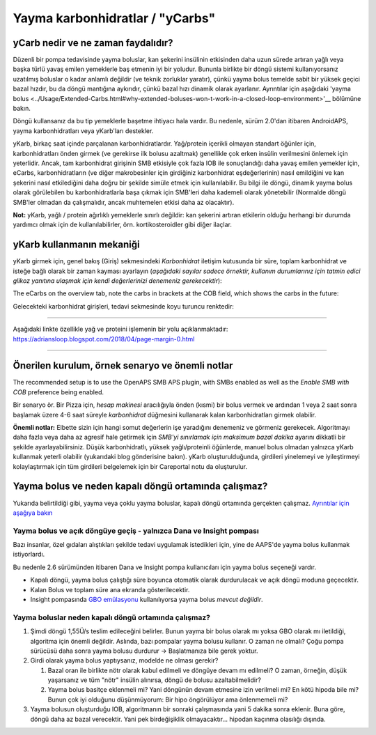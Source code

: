 Yayma karbonhidratlar / "yCarbs"
**************************************************
yCarb nedir ve ne zaman faydalıdır?
==================================================
Düzenli bir pompa tedavisinde yayma boluslar, kan şekerini insülinin etkisinden daha uzun sürede artıran yağlı veya başka türlü yavaş emilen yemeklerle baş etmenin iyi bir yoludur. Bununla birlikte bir döngü sistemi kullanıyorsanız uzatılmış boluslar o kadar anlamlı değildir (ve teknik zorluklar yaratır), çünkü yayma bolus temelde sabit bir yüksek geçici bazal hızdır, bu da döngü mantığına aykırıdır, çünkü bazal hızı dinamik olarak ayarlanır. Ayrıntılar için aşağıdaki 'yayma bolus <../Usage/Extended-Carbs.html#why-extended-boluses-won-t-work-in-a-closed-loop-environment>'__ bölümüne bakın.

Döngü kullansanız da bu tip yemeklerle başetme ihtiyacı hala vardır. Bu nedenle, sürüm 2.0'dan itibaren AndroidAPS, yayma karbonhidratları veya yKarb'ları destekler.

yKarb, birkaç saat içinde parçalanan karbonhidratlardır. Yağ/protein içerikli olmayan standart öğünler için, karbonhidratları önden girmek (ve gerekirse ilk bolusu azaltmak) genellikle çok erken insülin verilmesini önlemek için yeterlidir.  Ancak, tam karbonhidrat girişinin SMB etkisiyle çok fazla IOB ile sonuçlandığı daha yavaş emilen yemekler için, eCarbs, karbonhidratların (ve diğer makrobesinler için girdiğiniz karbonhidrat eşdeğerlerinin) nasıl emildiğini ve kan şekerini nasıl etkilediğini daha doğru bir şekilde simüle etmek için kullanılabilir. Bu bilgi ile döngü, dinamik yayma bolus olarak görülebilen bu karbonhidratlarla başa çıkmak için SMB'leri daha kademeli olarak yönetebilir (Normalde döngü SMB'ler olmadan da çalışmalıdır, ancak muhtemelen etkisi daha az olacaktır).

**Not:** yKarb, yağlı / protein ağırlıklı yemeklerle sınırlı değildir: kan şekerini artıran etkilerin olduğu herhangi bir durumda yardımcı olmak için de kullanılabilirler, örn. kortikosteroidler gibi diğer ilaçlar.

yKarb kullanmanın mekaniği
==================================================
yKarb girmek için, genel bakış (Giriş) sekmesindeki *Karbonhidrat* iletişim kutusunda bir süre, toplam karbonhidrat ve isteğe bağlı olarak bir zaman kayması ayarlayın (*aşağıdaki sayılar sadece örnektir, kullanım durumlarınız için tatmin edici glikoz yanıtına ulaşmak için kendi değerlerinizi denemeniz gerekecektir*):

.. image:: ../images/eCarbs_Dialog.png
  :alt: Karbonhidrat girişi

The eCarbs on the overview tab, note the carbs in brackets at the COB field, which shows the carbs in the future:

.. image:: ../images/eCarbs_Graph.png
  :alt: Grafikteki yKarb

Gelecekteki karbonhidrat girişleri, tedavi sekmesinde koyu turuncu renktedir:

.. image:: ../images/eCarbs_Treatment.png
  :alt: Tedavi sekmesinde gelecekteki yKarb


-----

Aşağıdaki linkte özellikle yağ ve proteini işlemenin bir yolu açıklanmaktadır: `https://adriansloop.blogspot.com/2018/04/page-margin-0.html <https://adriansloop.blogspot.com/2018/04 /page-margin-0.html>`_

-----

Önerilen kurulum, örnek senaryo ve önemli notlar
=====================================================================
The recommended setup is to use the OpenAPS SMB APS plugin, with SMBs enabled as well as the *Enable SMB with COB* preference being enabled.

Bir senaryo ör. Bir Pizza için, *hesap makinesi* aracılığıyla önden (kısmi) bir bolus vermek ve ardından 1 veya 2 saat sonra başlamak üzere 4-6 saat süreyle *karbonhidrat* düğmesini kullanarak kalan karbonhidratları girmek olabilir. 

**Önemli notlar:** Elbette sizin için hangi somut değerlerin işe yaradığını denemeniz ve görmeniz gerekecek. Algoritmayı daha fazla veya daha az agresif hale getirmek için *SMB'yi sınırlamak için maksimum bazal dakika* ayarını dikkatli bir şekilde ayarlayabilirsiniz.
Düşük karbonhidratlı, yüksek yağlı/proteinli öğünlerde, manuel bolus olmadan yalnızca yKarb kullanmak yeterli olabilir (yukarıdaki blog gönderisine bakın). yKarb oluşturulduğunda, girdileri yinelemeyi ve iyileştirmeyi kolaylaştırmak için tüm girdileri belgelemek için bir Careportal notu da oluşturulur.

Yayma bolus ve neden kapalı döngü ortamında çalışmaz?
=====================================================================
Yukarıda belirtildiği gibi, yayma veya çoklu yayma boluslar, kapalı döngü ortamında gerçekten çalışmaz. `Ayrıntılar için aşağıya bakın <../Usage/Extended-Carbs.html#why-extended-boluses-won-t-work-in-a-closed-loop-environment>`_

Yayma bolus ve açık döngüye geçiş - yalnızca Dana ve Insight pompası
-----------------------------------------------------------------------------
Bazı insanlar, özel gıdaları alıştıkları şekilde tedavi uygulamak istedikleri için, yine de AAPS'de yayma bolus kullanmak istiyorlardı. 

Bu nedenle 2.6 sürümünden itibaren Dana ve Insight pompa kullanıcıları için yayma bolus seçeneği vardır. 

* Kapalı döngü, yayma bolus çalıştığı süre boyunca otomatik olarak durdurulacak ve açık döngü moduna geçecektir. 
* Kalan Bolus ve toplam süre ana ekranda gösterilecektir.
* Insight pompasında `GBO emülasyonu <../Configuration/Accu-Chek-Insight-Pump.html#settings-in-aaps>`_ kullanılıyorsa yayma bolus *mevcut değildir*. 

.. image:: ../images/ExtendedBolus2_6.png
  :alt: AAPS 2.6'da yayma bolus

Yayma boluslar neden kapalı döngü ortamında çalışmaz?
----------------------------------------------------------------------------------------------------
1. Şimdi döngü 1,55Ü/s teslim edileceğini belirler. Bunun yayma bir bolus olarak mı yoksa GBO olarak mı iletildiği, algoritma için önemli değildir. Aslında, bazı pompalar yayma bolusu kullanır. O zaman ne olmalı? Çoğu pompa sürücüsü daha sonra yayma bolusu durdurur -> Başlatmanıza bile gerek yoktur.
2. Girdi olarak yayma bolus yaptıysanız, modelde ne olması gerekir?

   1. Bazal oran ile birlikte nötr olarak kabul edilmeli ve döngüye devam mı edilmeli? O zaman, örneğin, düşük yaşarsanız ve tüm "nötr" insülin alınırsa, döngü de bolusu azaltabilmelidir?
   2. Yayma bolus basitçe eklenmeli mi? Yani döngünün devam etmesine izin verilmeli mi? En kötü hipoda bile mi? Bunun çok iyi olduğunu düşünmüyorum: Bir hipo öngörülüyor ama önlenmemeli mi?
   
3. Yayma bolusun oluşturduğu IOB, algoritmanın bir sonraki çalışmasında yani 5 dakika sonra eklenir. Buna göre, döngü daha az bazal verecektir. Yani pek birdeğişiklik olmayacaktır... hipodan kaçınma olasılığı dışında.
